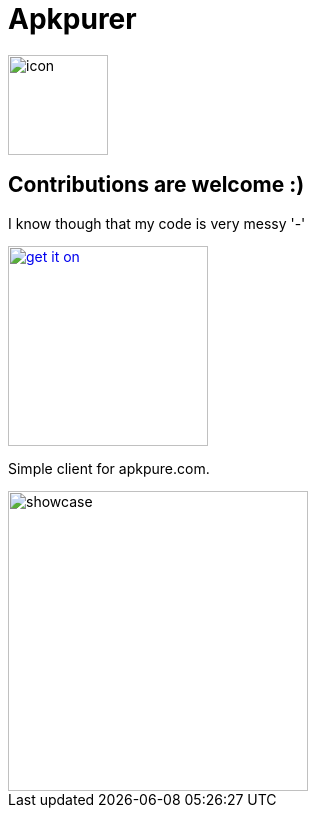 = Apkpurer

image::fastlane/metadata/android/en-US/images/icon.png[width=100]

== Contributions are welcome :)
I know though that my code is very messy '-'

image::https://fdroid.gitlab.io/artwork/badge/get-it-on.png[width=200, link=https://f-droid.org/en/packages/gh.cloneconf.apkpurer/]


Simple client for apkpure.com.

image::showcase.gif[width=300]

